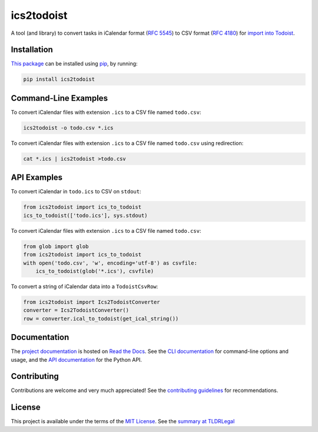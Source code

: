 ===========
ics2todoist
===========

.. image:: https://img.shields.io/gitlab/pipeline-status/kevinoid/ics2todoist.svg?branch=main&style=flat&label=build
   :alt: Build Status
   :target: https://gitlab.com/kevinoid/ics2todoist/-/pipelines?ref=main
.. image:: https://readthedocs.org/projects/ics2todoist/badge/?version=latest
   :target: https://python-project-template.readthedocs.io/en/latest/
   :alt: Documentation Status
.. image:: https://img.shields.io/pypi/pyversions/ics2todoist.svg?style=flat
   :alt: Python Versions
   :target: https://pypi.org/project/ics2todoist/
.. image:: https://img.shields.io/pypi/v/ics2todoist.svg?style=flat
   :alt: Version on PyPI
   :target: https://pypi.org/project/ics2todoist/

A tool (and library) to convert tasks in iCalendar format (`RFC 5545`_) to CSV
format (`RFC 4180`_) for `import into Todoist`_.


Installation
============

`This package`_ can be installed using pip_, by running:

.. code:: sh

   pip install ics2todoist


Command-Line Examples
=====================

To convert iCalendar files with extension ``.ics`` to a CSV file named
``todo.csv``:

.. code:: sh

   ics2todoist -o todo.csv *.ics

To convert iCalendar files with extension ``.ics`` to a CSV file named
``todo.csv`` using redirection:

.. code:: sh

   cat *.ics | ics2todoist >todo.csv


API Examples
============

To convert iCalendar in ``todo.ics`` to CSV on ``stdout``:

.. code:: python

   from ics2todoist import ics_to_todoist
   ics_to_todoist(['todo.ics'], sys.stdout)

To convert iCalendar files with extension ``.ics`` to a CSV file named
``todo.csv``:

.. code:: python

   from glob import glob
   from ics2todoist import ics_to_todoist
   with open('todo.csv', 'w', encoding='utf-8') as csvfile:
       ics_to_todoist(glob('*.ics'), csvfile)

To convert a string of iCalendar data into a ``TodoistCsvRow``:

.. code:: python

   from ics2todoist import Ics2TodoistConverter
   converter = Ics2TodoistConverter()
   row = converter.ical_to_todoist(get_ical_string())


.. === End of Sphinx index content ===


Documentation
=============

The `project documentation`_ is hosted on `Read the Docs`_.  See the `CLI
documentation`_ for command-line options and usage, and the `API documentation`_
for the Python API.


Contributing
============

Contributions are welcome and very much appreciated!  See the `contributing
guidelines`_ for recommendations.


License
=======

This project is available under the terms of the `MIT License`_.
See the `summary at TLDRLegal`_

.. === Begin reference names ===

.. _API documentation: https://ics2todoist.readthedocs.io/en/latest/api/ics2todoist.html
.. _CLI documentation: https://ics2todoist.readthedocs.io/en/latest/cli.html
.. _MIT License: https://gitlab.com/kevinoid/ics2todoist/-/blob/main/LICENSE.txt
.. _Read the Docs: https://readthedocs.org/
.. _RFC 4180: https://www.rfc-editor.org/rfc/rfc4180
.. _RFC 5545: https://www.rfc-editor.org/rfc/rfc5545
.. _contributing guidelines: https://gitlab.com/kevinoid/ics2todoist/-/blob/main/CONTRIBUTING.rst
.. _import into Todoist: https://todoist.com/help/articles/importing-or-exporting-project-templates#importing-project-templates-from-a-csv-file
.. _pip: https://pip.pypa.io/
.. _project documentation: https://ics2todoist.readthedocs.io/
.. _summary at TLDRLegal: https://tldrlegal.com/license/mit-license
.. _this package: https://pypi.org/project/ics2todoist
